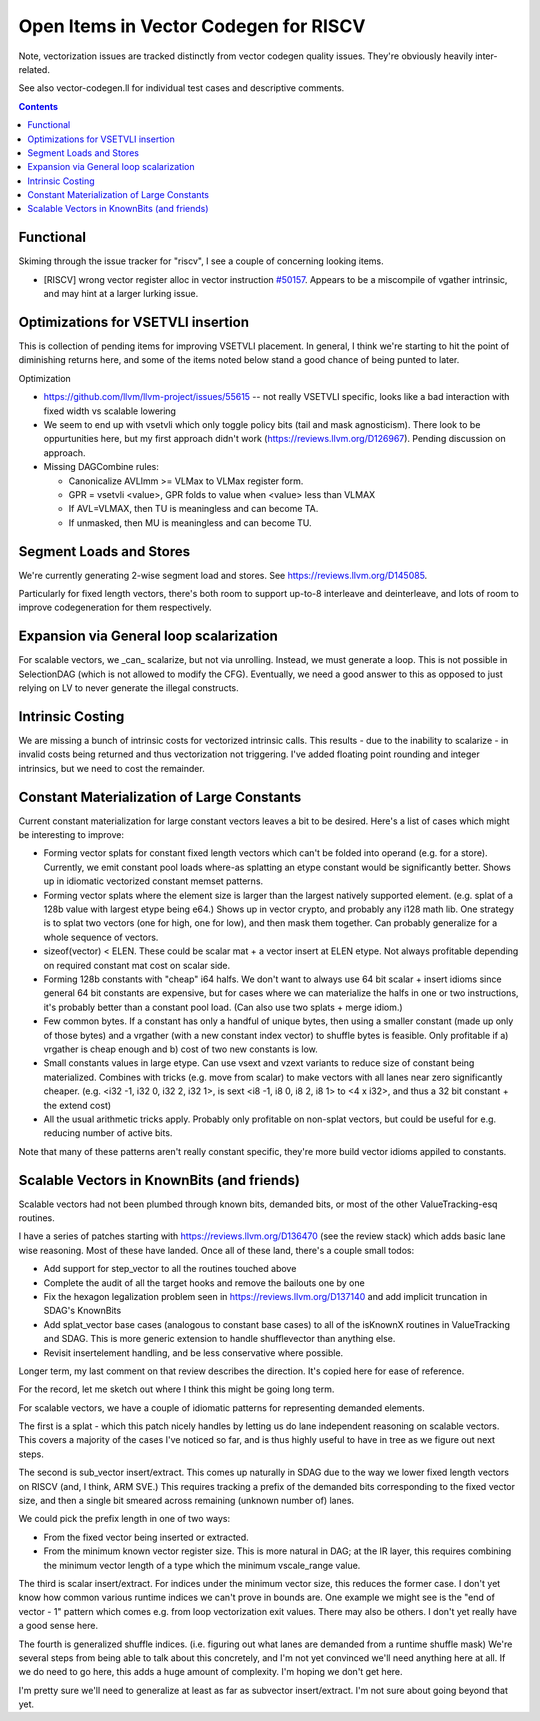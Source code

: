 -------------------------------------------------
Open Items in Vector Codegen for RISCV
-------------------------------------------------

Note, vectorization issues are tracked distinctly from vector codegen quality issues.  They're obviously heavily inter-related.

See also vector-codegen.ll for individual test cases and descriptive comments.

.. contents::

Functional
==========

Skiming through the issue tracker for "riscv", I see a couple of concerning looking items.

*  [RISCV] wrong vector register alloc in vector instruction `#50157 <https://github.com/llvm/llvm-project/issues/50157>`_.  Appears to be a miscompile of vgather intrinsic, and may hint at a larger lurking issue.

Optimizations for VSETVLI insertion
===================================

This is collection of pending items for improving VSETVLI placement.  In general, I think we're starting to hit the point of diminishing returns here, and some of the items noted below stand a good chance of being punted to later.

Optimization

* https://github.com/llvm/llvm-project/issues/55615 -- not really VSETVLI specific, looks like a bad interaction with fixed width vs scalable lowering
* We seem to end up with vsetvli which only toggle policy bits (tail and mask agnosticism).  There look to be oppurtunities here, but my first approach didn't work (https://reviews.llvm.org/D126967).  Pending discussion on approach.
* Missing DAGCombine rules:

  * Canonicalize AVLImm >= VLMax to VLMax register form.
  * GPR = vsetvli <value>, GPR folds to value when <value> less than VLMAX
  * If AVL=VLMAX, then TU is meaningless and can become TA.
  * If unmasked, then MU is meaningless and can become TU.

Segment Loads and Stores
========================

We're currently generating 2-wise segment load and stores.  See https://reviews.llvm.org/D145085.

Particularly for fixed length vectors, there's both room to support up-to-8 interleave and deinterleave, and lots of room to improve codegeneration for them respectively.

Expansion via General loop scalarization
========================================

For scalable vectors, we _can_ scalarize, but not via unrolling.  Instead, we must generate a loop. This is not possible in SelectionDAG (which is not allowed to modify the CFG).  Eventually, we need a good answer to this as opposed to just relying on LV to never generate the illegal constructs.

Intrinsic Costing
=================

We are missing a bunch of intrinsic costs for vectorized intrinsic calls.  This results - due to the inability to scalarize - in invalid costs being returned and thus vectorization not triggering.  I've added floating point rounding and integer intrinsics, but we need to cost the remainder.

Constant Materialization of Large Constants
===========================================

Current constant materialization for large constant vectors leaves a bit to be desired.  Here's a list of cases which might be interesting to improve:

* Forming vector splats for constant fixed length vectors which can't be folded into operand (e.g. for a store).  Currently, we emit constant pool loads where-as splatting an etype constant would be significantly better.  Shows up in idiomatic vectorized constant memset patterns.
* Forming vector splats where the element size is larger than the largest natively supported element.  (e.g. splat of a 128b value with largest etype being e64.)  Shows up in vector crypto, and probably any i128 math lib.  One strategy is to splat two vectors (one for high, one for low), and then mask them together.  Can probably generalize for a whole sequence of vectors.
* sizeof(vector) < ELEN.  These could be scalar mat + a vector insert at ELEN etype.  Not always profitable depending on required constant mat cost on scalar side.
* Forming 128b constants with "cheap" i64 halfs.  We don't want to always use 64 bit scalar + insert idioms since general 64 bit constants are expensive, but for cases where we can materialize the halfs in one or two instructions, it's probably better than a constant pool load.  (Can also use two splats + merge idiom.)
* Few common bytes.  If a constant has only a handful of unique bytes, then using a smaller constant (made up only of those bytes) and a vrgather (with a new constant index vector) to shuffle bytes is feasible.  Only profitable if a) vrgather is cheap enough and b) cost of two new constants is low.
* Small constants values in large etype.  Can use vsext and vzext variants to reduce size of constant being materialized.  Combines with tricks (e.g. move from scalar) to make vectors with all lanes near zero significantly cheaper.  (e.g. <i32 -1, i32 0, i32 2, i32 1>, is sext <i8 -1, i8 0, i8 2, i8 1> to <4 x i32>, and thus a 32 bit constant + the extend cost)
* All the usual arithmetic tricks apply.  Probably only profitable on non-splat vectors, but could be useful for e.g. reducing number of active bits.

Note that many of these patterns aren't really constant specific, they're more build vector idioms appiled to constants.

Scalable Vectors in KnownBits (and friends)
===========================================

Scalable vectors had not been plumbed through known bits, demanded bits, or most of the other ValueTracking-esq routines.

I have a series of patches starting with https://reviews.llvm.org/D136470 (see the review stack) which adds basic lane wise reasoning.  Most of these have landed.  Once all of these land, there's a couple small todos:

* Add support for step_vector to all the routines touched above
* Complete the audit of all the target hooks and remove the bailouts one by one
* Fix the hexagon legalization problem seen in https://reviews.llvm.org/D137140 and add implicit truncation in SDAG's KnownBits
* Add splat_vector base cases (analogous to constant base cases) to all of the isKnownX routines in ValueTracking and SDAG.  This is more generic extension to handle shufflevector than anything else.
* Revisit insertelement handling, and be less conservative where possible.

Longer term, my last comment on that review describes the direction.  It's copied here for ease of reference.

For the record, let me sketch out where I think this might be going long term.

For scalable vectors, we have a couple of idiomatic patterns for representing demanded elements.

The first is a splat - which this patch nicely handles by letting us do lane independent reasoning on scalable vectors. This covers a majority of the cases I've noticed so far, and is thus highly useful to have in tree as we figure out next steps.

The second is sub_vector insert/extract. This comes up naturally in SDAG due to the way we lower fixed length vectors on RISCV (and, I think, ARM SVE.) This requires tracking a prefix of the demanded bits corresponding to the fixed vector size, and then a single bit smeared across remaining (unknown number of) lanes.

We could pick the prefix length in one of two ways:

* From the fixed vector being inserted or extracted.
* From the minimum known vector register size. This is more natural in DAG; at the IR layer, this requires combining the minimum vector length of a type which the minimum vscale_range value.

The third is scalar insert/extract. For indices under the minimum vector size, this reduces the former case. I don't yet know how common various runtime indices we can't prove in bounds are. One example we might see is the "end of vector - 1" pattern which comes e.g. from loop vectorization exit values. There may also be others. I don't yet really have a good sense here.

The fourth is generalized shuffle indices. (i.e. figuring out what lanes are demanded from a runtime shuffle mask) We're several steps from being able to talk about this concretely, and I'm not yet convinced we'll need anything here at all. If we do need to go here, this adds a huge amount of complexity. I'm hoping we don't get here.

I'm pretty sure we'll need to generalize at least as far as subvector insert/extract. I'm not sure about going beyond that yet.


